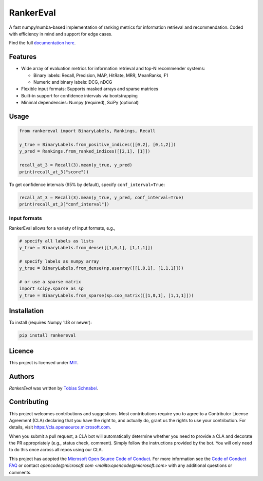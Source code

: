 RankerEval
==========

.. image:: https://img.shields.io/pypi/v/rankereval.svg
    :target: https://pypi.python.org/pypi/rankereval
    :alt: Latest PyPI version

.. image:: https://github.com/microsoft/rankerEval/workflows/Python%20package/badge.svg
   :target: https://github.com/microsoft/rankerEval/actions
   :alt: Latest GitHub actions build status

.. inclusion-marker-start

A fast numpy/numba-based implementation of ranking metrics for information retrieval and recommendation.
Coded with efficiency in mind and support for edge cases. 

Find the full `documentation here <https://rankereval.readthedocs.io>`_.

Features
--------
* Wide array of evaluation metrics for information retrieval and top-N recommender systems:

  * Binary labels: Recall, Precision, MAP, HitRate, MRR, MeanRanks, F1
  * Numeric and binary labels: DCG, nDCG
* Flexible input formats: Supports masked arrays and sparse matrices 
* Built-in support for confidence intervals via bootstrapping
* Minimal dependencies: Numpy (required), SciPy (optional)
  
Usage
-----
.. code-block:: python

    from rankereval import BinaryLabels, Rankings, Recall
    
    y_true = BinaryLabels.from_positive_indices([[0,2], [0,1,2]])
    y_pred = Rankings.from_ranked_indices([[2,1], [1]])

    recall_at_3 = Recall(3).mean(y_true, y_pred)
    print(recall_at_3["score"])


To get confidence intervals (95% by default), specify ``conf_interval=True``:

.. code-block:: python

    recall_at_3 = Recall(3).mean(y_true, y_pred, conf_interval=True)
    print(recall_at_3["conf_interval"])
    
Input formats
+++++++++++++
RankerEval allows for a variety of input formats, e.g., 

.. code-block:: python

    # specify all labels as lists
    y_true = BinaryLabels.from_dense([[1,0,1], [1,1,1]])
    
    # specify labels as numpy array
    y_true = BinaryLabels.from_dense(np.asarray([[1,0,1], [1,1,1]]))
    
    # or use a sparse matrix
    import scipy.sparse as sp
    y_true = BinaryLabels.from_sparse(sp.coo_matrix([[1,0,1], [1,1,1]]))


    
Installation
------------

To install (requires Numpy 1.18 or newer):

.. code-block:: bash

    pip install rankereval



Licence
-------
This project is licensed under `MIT <https://choosealicense.com/licenses/mit/>`_.

.. inclusion-marker-end

Authors
-------

`RankerEval` was written by `Tobias Schnabel <tobias.schnabel@microsoft.com>`_.


Contributing
------------

This project welcomes contributions and suggestions.  Most contributions require you to agree to a
Contributor License Agreement (CLA) declaring that you have the right to, and actually do, grant us
the rights to use your contribution. For details, visit https://cla.opensource.microsoft.com.

When you submit a pull request, a CLA bot will automatically determine whether you need to provide
a CLA and decorate the PR appropriately (e.g., status check, comment). Simply follow the instructions
provided by the bot. You will only need to do this once across all repos using our CLA.

This project has adopted the `Microsoft Open Source Code of Conduct <https://opensource.microsoft.com/codeofconduct/>`_.
For more information see the `Code of Conduct FAQ <https://opensource.microsoft.com/codeofconduct/faq/>`_ or
contact `opencode@microsoft.com <mailto:opencode@microsoft.com>` with any additional questions or comments.

